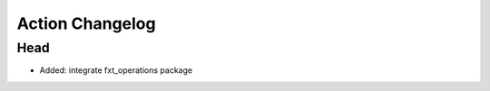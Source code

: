 Action Changelog
=================
.. inclusion-marker

Head
++++
- Added: integrate fxt_operations package
